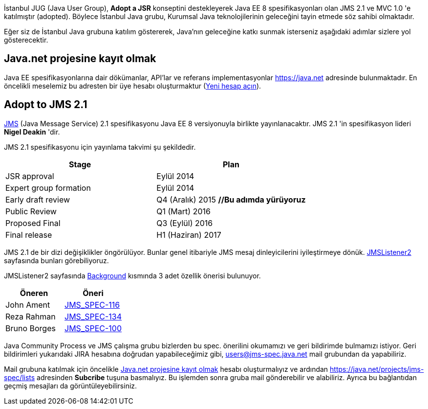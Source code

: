//= İstanbul JUG Desteği

İstanbul JUG (Java User Group), *Adopt a JSR* konseptini destekleyerek Java EE 8 spesifikasyonları olan JMS 2.1 ve MVC 1.0 'e katılmıştır (adopted). Böylece İstanbul Java grubu, Kurumsal Java teknolojilerinin geleceğini tayin etmede söz sahibi olmaktadır.

Eğer siz de İstanbul Java grubuna katılım göstererek, Java'nın geleceğine katkı sunmak isterseniz aşağıdaki adımlar sizlere yol gösterecektir.

[[java-net-kayit-olmak]]
== Java.net projesine kayıt olmak

Java EE spesifikasyonlarına dair dökümanlar, API'lar ve referans implementasyonlar https://java.net adresinde bulunmaktadır. En öncelikli meselemiz bu adresten bir üye hesabı oluşturmaktur (https://java.net/people/new[Yeni hesap açın]).

== Adopt to JMS 2.1

https://www.jcp.org/en/jsr/detail?id=368[JMS] (Java Message Service) 2.1 spesifikasyonu Java EE 8 versiyonuyla birlikte yayınlanacaktır. JMS 2.1 'in spesifikasyon lideri *Nigel Deakin* 'dir.

JMS 2.1 spesifikasyonu için yayınlama takvimi şu şekildedir.

[width="100%",options="header,footer"]
|====================
| Stage | Plan  
| JSR approval | Eylül 2014 
| Expert group formation | Eylül 2014 
| Early draft review | Q4 (Aralık) 2015 *//Bu adımda yürüyoruz*
| Public Review | Q1 (Mart) 2016 
| Proposed Final | Q3 (Eylül) 2016
| Final release | H1 (Haziran) 2017 
|====================

JMS 2.1 de bir dizi değişiklikler öngörülüyor. Bunlar genel itibariyle JMS mesaj dinleyicilerini iyileştirmeye dönük. https://java.net/projects/jms-spec/pages/JMSListener2[JMSListener2] sayfasında bunları görebiliyoruz.

JMSListener2 sayfasında https://java.net/projects/jms-spec/pages/JMSListener2#Background[Background] kısmında 3 adet özellik önerisi bulunuyor.

[width="100%",options="header,footer"]
|====================
| Öneren | Öneri 
| John Ament | https://java.net/jira/browse/JMS_SPEC-116[JMS_SPEC-116]  
| Reza Rahman | https://java.net/jira/browse/JMS_SPEC-134[JMS_SPEC-134] 
| Bruno Borges | https://java.net/jira/browse/JMS_SPEC-100[JMS_SPEC-100] 
|====================

Java Community Process ve JMS çalışma grubu bizlerden bu spec. önerilini okumamızı ve geri bildirimde bulmamızı istiyor. Geri bildirimleri yukarıdaki JIRA hesabına doğrudan yapabileceğimiz gibi, users@jms-spec.java.net mail grubundan da yapabiliriz.

Mail grubuna katılmak için öncelikle <<java-net-kayit-olmak>> hesabı oluşturmalıyız ve ardından https://java.net/projects/jms-spec/lists adresinden *Subcribe* tuşuna basmalıyız. Bu işlemden sonra gruba mail gönderebilir ve alabiliriz. Ayrıca bu bağlantıdan geçmiş mesajları da görüntüleyebilirsiniz.